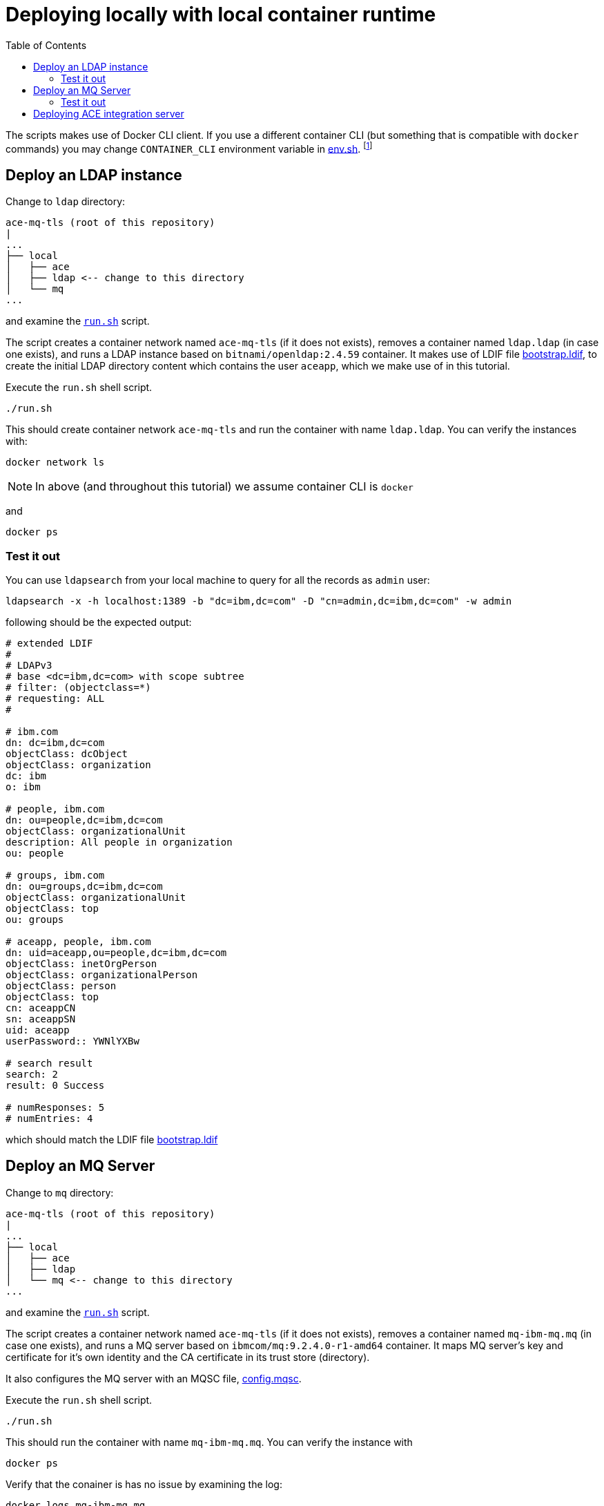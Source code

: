 = Deploying locally with local container runtime
:toc:

The scripts makes use of Docker CLI client. If you use a different container CLI (but something that is compatible with `docker` commands) you may change `CONTAINER_CLI` environment variable in link:../env.sh[env.sh]. footnote:[we have not tested our solution against different container runtimes]

== Deploy an LDAP instance

Change to `ldap` directory:

[source,bash,attributes]
----
ace-mq-tls (root of this repository)
|
...
├── local
│   ├── ace
│   ├── ldap <-- change to this directory
│   └── mq
...
----

and examine the link:ldap/run.sh[`run.sh`] script. 

The script creates a container network named `ace-mq-tls` (if it does not exists), removes a container named `ldap.ldap` (in case one exists), and runs a LDAP instance based on `bitnami/openldap:2.4.59` container. It makes use of LDIF file link:../ldap/bootstrap.ldif[bootstrap.ldif], to create the initial LDAP directory content which contains the user `aceapp`, which we make use of in this tutorial. 

Execute the `run.sh` shell script.

[source,bash,]
----
./run.sh
----

This should create container network `ace-mq-tls` and run the container with name `ldap.ldap`. You can verify the instances with:

[source,bash,]
----
docker network ls
----

[NOTE]
====
In above (and throughout this tutorial) we assume container CLI is `docker`
====

and

[source,bash,]
----
docker ps
----


=== Test it out

You can use `ldapsearch` from your local machine to query for all the records as `admin` user:

[source,bash,]
----
ldapsearch -x -h localhost:1389 -b "dc=ibm,dc=com" -D "cn=admin,dc=ibm,dc=com" -w admin
----

following should be the expected output:

[source,bash,]
----
# extended LDIF
#
# LDAPv3
# base <dc=ibm,dc=com> with scope subtree
# filter: (objectclass=*)
# requesting: ALL
#

# ibm.com
dn: dc=ibm,dc=com
objectClass: dcObject
objectClass: organization
dc: ibm
o: ibm

# people, ibm.com
dn: ou=people,dc=ibm,dc=com
objectClass: organizationalUnit
description: All people in organization
ou: people

# groups, ibm.com
dn: ou=groups,dc=ibm,dc=com
objectClass: organizationalUnit
objectClass: top
ou: groups

# aceapp, people, ibm.com
dn: uid=aceapp,ou=people,dc=ibm,dc=com
objectClass: inetOrgPerson
objectClass: organizationalPerson
objectClass: person
objectClass: top
cn: aceappCN
sn: aceappSN
uid: aceapp
userPassword:: YWNlYXBw

# search result
search: 2
result: 0 Success

# numResponses: 5
# numEntries: 4
----

which should match the LDIF file link:../ldap/bootstrap.ldif[bootstrap.ldif]

== Deploy an MQ Server

Change to `mq` directory:

[source,bash,attributes]
----
ace-mq-tls (root of this repository)
|
...
├── local
│   ├── ace
│   ├── ldap 
│   └── mq <-- change to this directory
...
----

and examine the link:mq/run.sh[`run.sh`] script. 

The script creates a container network named `ace-mq-tls` (if it does not exists), removes a container named `mq-ibm-mq.mq` (in case one exists), and runs a MQ server based on `ibmcom/mq:9.2.4.0-r1-amd64` container. It maps MQ server's key and certificate for it's own identity and the CA certificate in its trust store (directory).

It also configures the MQ server with an MQSC file, link:../mq/config.mqsc[config.mqsc]. 

Execute the `run.sh` shell script.

[source,bash,]
----
./run.sh
----

This should run the container with name `mq-ibm-mq.mq`. You can verify the instance with

[source,bash,]
----
docker ps
----

Verify that the conainer is has no issue by examining the log:

[source,bash,]
----
docker logs mq-ibm-mq.mq
----

You should see no errors. Look for a statement:

[source]
----
Automatic MQSC configuration script has completed, and contained 45 command(s), of which 0 had errors.
----

You can also check out the web console and verify that the requested queues have been created by visiting link:https://localhost:9443/ibmmq/console/#/manage/qmgr/QM/queues[] on a web browser footnote:[username/password for the web console by default is `admin/passw0rd`]:

ifdef::env-github[]
++++
<p align="center">
  <img src="readme_images/mq_web_console.png">
</p>
++++
endif::[]
ifndef::env-github[]
image::readme_images/mq_web_console.png[align="center"]
endif::[]

=== Test it out

Change to the link:mq/test[test] directory 

[source,bash,]
----
ace-mq-tls
├── local
...
│   ├── mq
│   │   └── test <-- change to this directory
│   │       └── test.sh
...
----

and examine the link:mq/test/test.sh[test.sh] script.

The script runs a bash shell on the `ibmcom/mq:9.2.4.0-r1-amd64` container by setting the entry point to empty. It maps the KDB and STH files footnote:[nthe keystore and password files where created in the cert-generation step] to `/keystore` directory and a CCDT file to `/ccdt` directory. The link:../mq/ccdt.json[ccdt.json], contains the connection, certificate label and cipher specs needed for MQ C clients to connect.

The script also sets up all the necessary environment variables for the MQ C clients to work with out MQ server. It sets up sample user, `aceapp` for the connection.

Run the script:

[source,bash,]
----
./test.sh
----

This will start a `bash` shell and drop you on `/opt/mqm/samp/bin` working directory. You can use MQ C client, `amqsputc` to a put a message on a queue. . Use passw0rd `aceapp`:


[source,bash,]
----
bash-4.4$ ./amqsputc DEV.APP.Q.IN QM
Sample AMQSPUT0 start
Enter password: ******
target queue is DEV.APP.Q.IN
Hello, World

Sample AMQSPUT0 end
bash-4.4$
----

You can verify that the message has been put on the queue from the web console:

ifdef::env-github[]
++++
<p align="center">
  <img src="readme_images/mq_web_console.png">
</p>
++++
endif::[]
ifndef::env-github[]
image::readme_images/mq_web_console.png[align="center"]
endif::[]

Clicking on the name of the queue will show you the message:

ifdef::env-github[]
++++
<p align="center">
  <img src="readme_images/mq_message.png">
</p>
++++
endif::[]
ifndef::env-github[]
image::readme_images/mq_message.png[align="center"]
endif::[]

Exit from the test shell to terminate the container.

== Deploying ACE integration server

Change to `ace` directory:

[source,bash,attributes]
----
ace-mq-tls (root of this repository)
|
...
├── local
│   ├── ace <-- change to this directory
│   ├── ldap 
│   └── mq 
...
----

and examine the link:ace/run.sh[`run.sh`] script. 

The script creates a container network named `ace-mq-tls` (if it does not exists), removes a container named `ace` (in case one exists), and runs an integration server. The script maps link:../ace/initial-config[initial-config] to `/home/aceuser/initial-config` which loads the BAR file, set up MQ policy project, configures the server with `server.conf.yaml` and sets up dbparms.

Run the script

[source,bash,]
----
./run.sh
----

Check the log of the container:

[source,bash,]
----
docker logs ace
----

Verify that there is no error, and message like the following is shown

[source,bash,]
----
... BIP9906I: Reading deployed resources.
... BIP9907I: Initializing deployed resources.
... BIP2155I: About to 'Initialize' the deployed resource 'ace-mq' of type 'Application'.
... BIP2155I: About to 'Start' the deployed resource 'ace-mq' of type 'Application'.
... BIP2269I: Deployed resource 'readwritemq' (uuid='readwritemq',type='MessageFlow') started successfully.
... BIP2866I: IBM App Connect Enterprise administration security is inactive.
... BIP3132I: The HTTP Listener has started listening on port '7600' for 'RestAdmin http' connections.
... BIP1991I: Integration server has finished initialization.
... Integration server is ready
----

To verify that the message flow is working, 
check queue on MQ's web console link:https://localhost:9443/ibmmq/console/#/manage/qmgr/QM/queues[]. There should not be any message on the queue `DEV.APP.Q.IN` (the one we put earlier), the message should be put on `DEV.APP.Q.OUT`. 

Try put another message in `DEV.APP.Q.IN`. You can use MQ's web console:

ifdef::env-github[]
++++
<p align="center">
  <img src="readme_images/mq_message_put_web_console.png">
</p>
++++
endif::[]
ifndef::env-github[]
image::readme_images/mq_message_put_web_console.png[align="center"]
endif::[]

If the ACE message flow is working, the message will be immediately removed from the `DEV.APP.Q.IN` queue and put on to the `DEV.APP.Q.OUT` queue:

ifdef::env-github[]
++++
<p align="center">
  <img src="readme_images/mq_message_out.png">
</p>
++++
endif::[]
ifndef::env-github[]
image::readme_images/mq_message_out.png[align="center"]
endif::[]

This concludes the deployment of our ACE to MQ solution over TLS MA on local container runtime. 

If you wish, you can run the clean up script, link:cleanup.sh[] to remove the containers and the network.